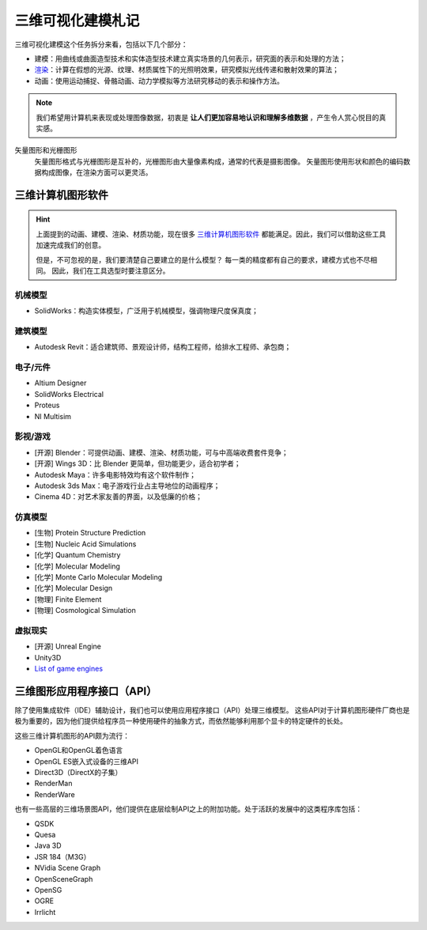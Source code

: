==================
三维可视化建模札记
==================

三维可视化建模这个任务拆分来看，包括以下几个部分：

- 建模：用曲线或曲面造型技术和实体造型技术建立真实场景的几何表示，研究面的表示和处理的方法；
- `渲染`_：计算在假想的光源、纹理、材质属性下的光照明效果，研究模拟光线传递和散射效果的算法；
- 动画：使用运动捕捉、骨骼动画、动力学模拟等方法研究移动的表示和操作方法。

.. note:: 

    我们希望用计算机来表现或处理图像数据，初衷是 **让人们更加容易地认识和理解多维数据** ，产生令人赏心悦目的真实感。

矢量图形和光栅图形
    矢量图形格式与光栅图形是互补的，光栅图形由大量像素构成，通常的代表是摄影图像。
    矢量图形使用形状和颜色的编码数据构成图像，在渲染方面可以更灵活。

三维计算机图形软件
------------------

.. hint:: 
    
    上面提到的动画、建模、渲染、材质功能，现在很多
    `三维计算机图形软件 <https://en.wikipedia.org/wiki/3D_computer_graphics>`_
    都能满足。因此，我们可以借助这些工具加速完成我们的创意。

    但是，不可忽视的是，我们要清楚自己要建立的是什么模型？
    每一类的精度都有自己的要求，建模方式也不尽相同。
    因此，我们在工具选型时要注意区分。

机械模型
~~~~~~~~

- SolidWorks：构造实体模型，广泛用于机械模型，强调物理尺度保真度；

建筑模型
~~~~~~~~

- Autodesk Revit：适合建筑师、景观设计师，结构工程师，给排水工程师、承包商；

电子/元件
~~~~~~~~~

- Altium Designer
- SolidWorks Electrical
- Proteus
- NI Multisim

影视/游戏
~~~~~~~~~

- [开源] Blender：可提供动画、建模、渲染、材质功能，可与中高端收费套件竞争；
- [开源] Wings 3D：比 Blender 更简单，但功能更少，适合初学者；
- Autodesk Maya：许多电影特效均有这个软件制作；
- Autodesk 3ds Max：电子游戏行业占主导地位的动画程序；
- Cinema 4D：对艺术家友善的界面，以及低廉的价格；

仿真模型
~~~~~~~~

- [生物] Protein Structure Prediction
- [生物] Nucleic Acid Simulations
- [化学] Quantum Chemistry
- [化学] Molecular Modeling
- [化学] Monte Carlo Molecular Modeling
- [化学] Molecular Design
- [物理] Finite Element
- [物理] Cosmological Simulation

虚拟现实
~~~~~~~~

- [开源] Unreal Engine
- Unity3D
- `List of game engines <https://en.wikipedia.org/wiki/List_of_game_engines>`_

三维图形应用程序接口（API）
---------------------------

除了使用集成软件（IDE）辅助设计，我们也可以使用应用程序接口（API）处理三维模型。
这些API对于计算机图形硬件厂商也是极为重要的，因为他们提供给程序员一种使用硬件的抽象方式，而依然能够利用那个显卡的特定硬件的长处。

这些三维计算机图形的API颇为流行：

- OpenGL和OpenGL着色语言
- OpenGL ES嵌入式设备的三维API
- Direct3D（DirectX的子集）
- RenderMan
- RenderWare

也有一些高层的三维场景图API，他们提供在底层绘制API之上的附加功能。处于活跃的发展中的这类程序库包括：

- QSDK
- Quesa
- Java 3D
- JSR 184（M3G）
- NVidia Scene Graph
- OpenSceneGraph
- OpenSG
- OGRE
- Irrlicht

.. _渲染: https://en.wikipedia.org/wiki/Visualization_(graphics)
